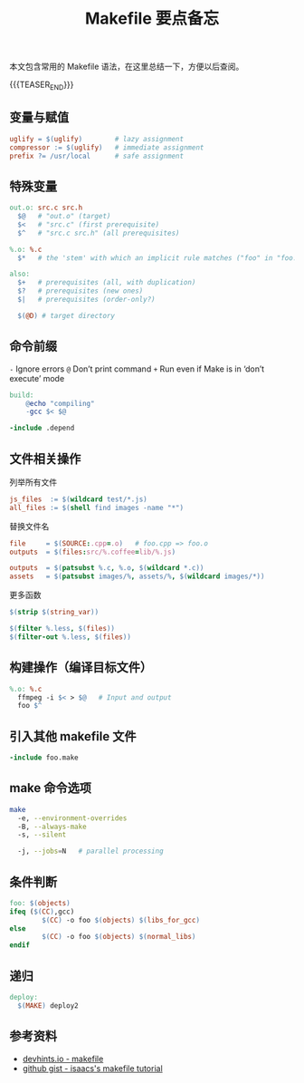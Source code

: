 #+BEGIN_COMMENT
.. title: Makefile 要点备忘
.. slug: makefile_cheatsheet
.. date: 2019-04-28 10:06:38 UTC+08:00
.. tags: cheatsheet, makefile, not-index
.. category: linux
.. link: https://devhints.io/makefile
.. description:
.. type: text
/.. status: draft
#+END_COMMENT
#+OPTIONS: num:nil

#+TITLE: Makefile 要点备忘

本文包含常用的 Makefile 语法，在这里总结一下，方便以后查阅。

{{{TEASER_END}}}

** 变量与赋值
#+BEGIN_SRC makefile
uglify = $(uglify)        # lazy assignment
compressor := $(uglify)   # immediate assignment
prefix ?= /usr/local      # safe assignment
#+END_SRC

** 特殊变量
#+BEGIN_SRC makefile
out.o: src.c src.h
  $@   # "out.o" (target)
  $<   # "src.c" (first prerequisite)
  $^   # "src.c src.h" (all prerequisites)

%.o: %.c
  $*   # the 'stem' with which an implicit rule matches ("foo" in "foo.c")

also:
  $+   # prerequisites (all, with duplication)
  $?   # prerequisites (new ones)
  $|   # prerequisites (order-only?)

  $(@D) # target directory
#+END_SRC

** 命令前缀
=-=	Ignore errors
=@=	Don’t print command
=+=	Run even if Make is in ‘don’t execute’ mode

#+BEGIN_SRC makefile
build:
    @echo "compiling"
    -gcc $< $@

-include .depend
#+END_SRC

** 文件相关操作
列举所有文件
#+BEGIN_SRC makefile
js_files  := $(wildcard test/*.js)
all_files := $(shell find images -name "*")
#+END_SRC

替换文件名
#+BEGIN_SRC makefile
file     = $(SOURCE:.cpp=.o)   # foo.cpp => foo.o
outputs  = $(files:src/%.coffee=lib/%.js)

outputs  = $(patsubst %.c, %.o, $(wildcard *.c))
assets   = $(patsubst images/%, assets/%, $(wildcard images/*))
#+END_SRC

更多函数
#+BEGIN_SRC makefile
$(strip $(string_var))

$(filter %.less, $(files))
$(filter-out %.less, $(files))
#+END_SRC

** 构建操作（编译目标文件）
#+BEGIN_SRC makefile
%.o: %.c
  ffmpeg -i $< > $@   # Input and output
  foo $^
#+END_SRC

** 引入其他 makefile 文件
#+BEGIN_SRC makefile
-include foo.make
#+END_SRC

** make 命令选项
#+BEGIN_SRC sh
make
  -e, --environment-overrides
  -B, --always-make
  -s, --silent

  -j, --jobs=N   # parallel processing
#+END_SRC

** 条件判断
#+BEGIN_SRC makefile
foo: $(objects)
ifeq ($(CC),gcc)
        $(CC) -o foo $(objects) $(libs_for_gcc)
else
        $(CC) -o foo $(objects) $(normal_libs)
endif
#+END_SRC

** 递归
#+BEGIN_SRC makefile
deploy:
  $(MAKE) deploy2
#+END_SRC


** 参考资料
- [[https://devhints.io/makefile][devhints.io - makefile]]
- [[https://gist.github.com/isaacs/62a2d1825d04437c6f08][github gist - isaacs's makefile tutorial]]
